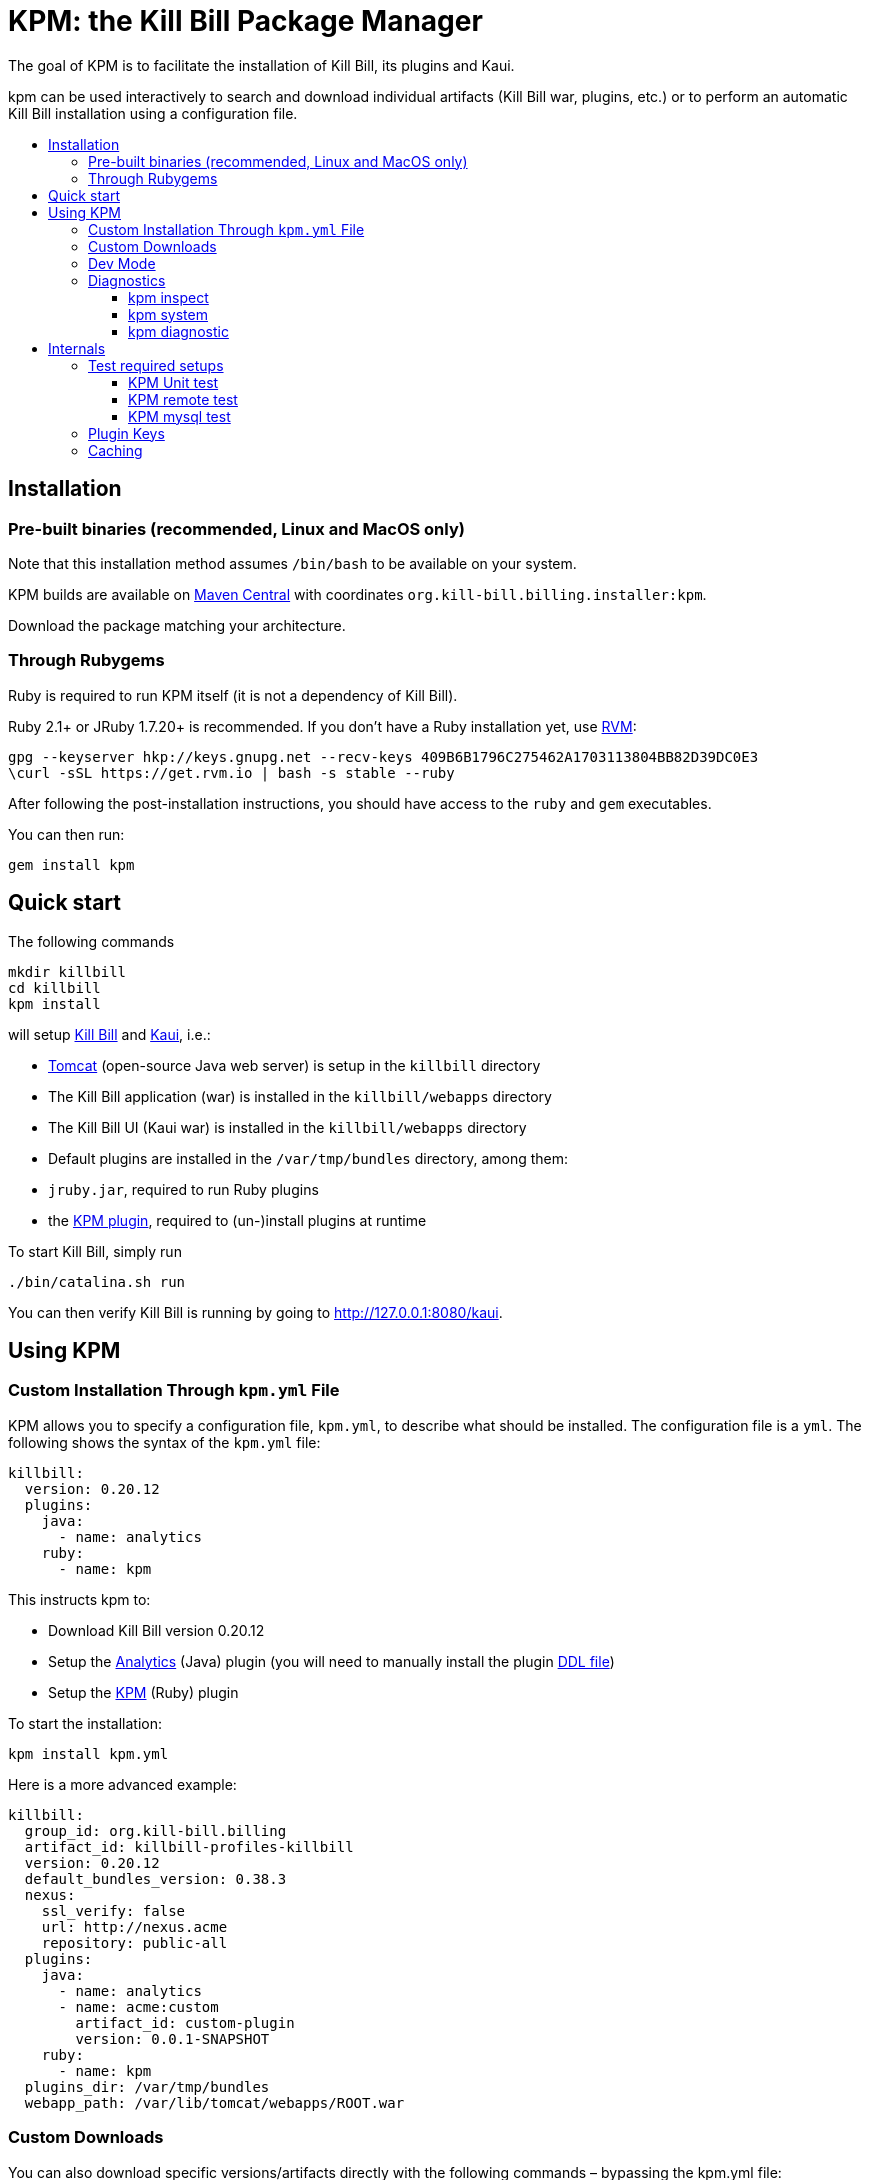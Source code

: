 :toc: macro
:toc-title:
:toclevels: 9

[[kpm-the-kill-bill-package-manager]]
# KPM: the Kill Bill Package Manager

The goal of KPM is to facilitate the installation of Kill Bill, its plugins and Kaui.

kpm can be used interactively to search and download individual artifacts (Kill Bill war, plugins, etc.) or to perform an automatic Kill Bill installation using a configuration file.

toc::[]

[[installation]]
## Installation

[[pre-built-binaries-recommended-linux-and-macos-only]]
### Pre-built binaries (recommended, Linux and MacOS only)

Note that this installation method assumes `/bin/bash` to be available on your system.

KPM builds are available on http://search.maven.org/#search%7Cga%7C1%7Cg%3A%22org.kill-bill.billing.installer%22%20AND%20a%3A%22kpm%22[Maven Central] with coordinates `org.kill-bill.billing.installer:kpm`.

Download the package matching your architecture.

[[through-rubygems]]
### Through Rubygems

Ruby is required to run KPM itself (it is not a dependency of Kill Bill).

Ruby 2.1+ or JRuby 1.7.20+ is recommended. If you don’t have a Ruby installation yet, use https://rvm.io/rvm/install[RVM]:

....
gpg --keyserver hkp://keys.gnupg.net --recv-keys 409B6B1796C275462A1703113804BB82D39DC0E3
\curl -sSL https://get.rvm.io | bash -s stable --ruby
....

After following the post-installation instructions, you should have access to the `ruby` and `gem` executables.

You can then run:

....
gem install kpm
....

[[quick-start]]
## Quick start

The following commands

....
mkdir killbill
cd killbill
kpm install
....

will setup https://github.com/killbill/killbill[Kill Bill] and https://github.com/killbill/killbill-admin-ui-standalone[Kaui], i.e.:

* http://tomcat.apache.org/[Tomcat] (open-source Java web server) is setup in the `killbill` directory
* The Kill Bill application (war) is installed in the `killbill/webapps` directory
* The Kill Bill UI (Kaui war) is installed in the `killbill/webapps` directory
* Default plugins are installed in the `/var/tmp/bundles` directory, among them:
* `jruby.jar`, required to run Ruby plugins
* the https://github.com/killbill/killbill-kpm-plugin[KPM plugin], required to (un-)install plugins at runtime

To start Kill Bill, simply run

....
./bin/catalina.sh run
....

You can then verify Kill Bill is running by going to http://127.0.0.1:8080/kaui.

[[using-kpm]]
## Using KPM

[[custom-installation-through-kpm.yml-file]]
### Custom Installation Through `kpm.yml` File

KPM allows you to specify a configuration file, `kpm.yml`, to describe what should be installed. The configuration file is a `yml`. The following shows the syntax of the `kpm.yml` file:

....
killbill:
  version: 0.20.12
  plugins:
    java:
      - name: analytics
    ruby:
      - name: kpm
....

This instructs kpm to:

* Download Kill Bill version 0.20.12
* Setup the https://github.com/killbill/killbill-analytics-plugin[Analytics] (Java) plugin (you will need to manually install the plugin https://github.com/killbill/killbill-analytics-plugin/blob/master/src/main/resources/org/killbill/billing/plugin/analytics/ddl.sql[DDL file])
* Setup the https://github.com/killbill/killbill-kpm-plugin[KPM] (Ruby) plugin

To start the installation:

....
kpm install kpm.yml
....

Here is a more advanced example:

....
killbill:
  group_id: org.kill-bill.billing
  artifact_id: killbill-profiles-killbill
  version: 0.20.12
  default_bundles_version: 0.38.3
  nexus:
    ssl_verify: false
    url: http://nexus.acme
    repository: public-all
  plugins:
    java:
      - name: analytics
      - name: acme:custom
        artifact_id: custom-plugin
        version: 0.0.1-SNAPSHOT
    ruby:
      - name: kpm
  plugins_dir: /var/tmp/bundles
  webapp_path: /var/lib/tomcat/webapps/ROOT.war
....

[[custom-downloads]]
### Custom Downloads

You can also download specific versions/artifacts directly with the following commands – bypassing the kpm.yml file:

* `kpm pull_kaui_war <version>`
* `kpm pull_kb_server_war <version>`
* `kpm install_ruby_plugin plugin-key <kb-version>`
* `kpm install_java_plugin plugin-key <kb-version>`

For more details see `kpm help`.

Note: previous plugin versions aren't cleaned up by default to facilitate rollbacks. If your deployment is stateful, unused, old plugin versions will slow the Kill Bill startup time. To cleanup these entries, use `kpm cleanup` which will delete all non-default plugin versions.

[[dev-mode]]
### Dev Mode

If you are a developer and either modifying an existing plugin or creating a new plugin, KPM can be used to install the code of your plugin. Before going further, make sure you read the http://docs.killbill.io/latest/plugin_development.html[Plugin Development Documentation] first.

Let’s assume you are modifying the code for the (Ruby) CyberSource plugin. You would have to first build the plugin package, and then you could use KPM to install the plugin. We suggest you specify a `plugin_key` with a namespace `dev:` to make it clear this is not a released version.

....
kpm install_ruby_plugin 'dev:cybersource' --from-source-file="<PATH_TO>/killbill-cybersource-3.3.0.tar.gz"
....

Let’s assume now that you are modifying the code for the (Java) Adyen plugin. The plugin first needs to be built using the `maven-bundle-plugin` to produce the OSGI jar under the `target` directory. Then, this `jar` can be installed using KPM (you would also need to specify a version here since the archive does not embed any metadata, unlike Ruby plugins packages). The same applies with regard to the `plugin_key` where we suggest to specify a namespace `dev:`.

....
kpm install_java_plugin 'dev:adyen' --from-source-file="<PATH_TO>/adyen-plugin-0.3.2-SNAPSHOT.jar" --version="0.3.2"
....

[[diagnostics]]
### Diagnostics

[[kpm-inspect]]
#### kpm inspect

The command `kpm inspect` can be used to see which plugins have been installed.

Note: in the case of `dev` plugins, most of the information related to `GROUP ID`, `ARTIFACT ID`, `PACKAGING` and `SHA1` will be missing because no real download occurred.

Finally, when it is time to use a released version of a plugin, we first recommend to uninstall the `dev` version, by using the `kpm uninstall` command and using the `plugin_key`, and then installing the released version. For instance the following sequence could happen:

....

> kpm inspect
_______________________________________________________________________________________________________________________________________________________
|          PLUGIN NAME |  PLUGIN KEY | TYPE |                          GROUP ID |        ARTIFACT ID | PACKAGING | VERSIONS sha1=[], def=(*), del=(x) |
_______________________________________________________________________________________________________________________________________________________
| killbill-cybersource | cybersource | ruby | org.kill-bill.billing.plugin.ruby | cybersource-plugin |    tar.gz |                 4.0.2[e0901f..](*) |
|                adyen |   dev:adyen | java |                               ??? |                ??? |       ??? |                      0.3.2[???](*) |
_______________________________________________________________________________________________________________________________________________________
....

[[kpm-system]]
#### kpm system

The command `kpm system` is a superset of the `inspect` command. In addition to plugins information, the command will return details about the Kill Bill and Kaui installation, Java and Ruby environment, details about the OS, CPU, Memory and disks, entropy available, etc.

Note: for non-standard deployments, you will need to tell KPM the location of the Kill Bill and Kaui webapp (see `kpm help system`).

[[kpm-diagnostic]]
#### kpm diagnostic

The command `kpm diagnostic` is a superset of the `system` command. It will connect to your Kill Bill instance to gather tenant configuration information and account data (if a specific account is specified) and will gather all log files.

You will need to instruct KPM how to connect to your Kill Bill instance (see `kpm help diagnostic`).

[[internals]]
## Internals

[[test-required-setups]]
### Test required setups

There are 3 suites of tests for KPM (see `rake -T`):

* `rake test:spec` : Fast suite of unit tests
* `rake test:remote:spec` : Test suite that relies on maven artifacts
* `rake test:mysql:spec` : Test suite that requires an instance of Kill Bill server running and a properly setup database

[[kpm-unit-test]]
#### KPM Unit test

Unit tests don’t require any third party system or configuration.

[[kpm-remote-test]]
#### KPM remote test

Test suite that verifies the following:

* KPM `install` command by pulling artifacts from maven repository
* KPM `migration` command. This requires setting the `TOKEN` system property with a valid GITHUB api token.

[[kpm-mysql-test]]
#### KPM mysql test

Test suite that requires an instance of `mysql` running and verifies the following:

* KPM `account` command: The `account_spec.yml` file needs to be modified with correct credentials and user must have correct privileges; also the database schema must not exist. In addition, one must start an instance of a Kill Bill server

[[plugin-keys]]
### Plugin Keys

In the `kpm.yml` example provided above, the plugins are named using their `pluginKey` (the value for the `name` in the `kpm.yml`) . The `pluginKey` is the identifier for the plugin: * For plugins maintained by the Kill Bill team, this identifier matches the key in the https://github.com/killbill/killbill-cloud/blob/master/kpm/lib/kpm/plugins_directory.yml[file based repository] of well-known plugins * For other plugins, this key is either specified when installing the plugin through api call, or default to the `pluginName`. For more information, please refer to the Plugin Developer Guide.

[[caching]]
### Caching

KPM relies on the `kpm.yml` file to know what to install, and as it installs the pieces, it keeps track of what was installed so that if it is invoked again, it does not download again the same binaries. The generic logic associated with that file is the following:

1.  When installing a binary (`war`, `jar`, `tar.gz`, ...), KPM will download both the binary and the `sha1` from the server, compute the `sha1` for the binary and compare the two (verify that binary indeed matches its remote `sha1`). Then, the binary is installed and `sha1.yml` file is updated. The `sha1` entry in that `sha1.yml` file will now represent the local `sha1` version (note that for `tar.gz` binaries which have been uncompressed, the local `sha1` is not anymore easily recomputable).
2.  When attempting to download again the same binary, KPM will compare the value in the `sha1.yml` and the one on the remote server and if those match, it will not download the binary again.

There are some non standard scenario that could occur in case of users tampering with the data (or remove server unavailable):

* Remote `sha1` is not available: Binary will be downloaded again (and no `sha1` check can be performed)
* `sha1.yml` does not exist: Binary will be downloaded again
* `sha1` entry in the `sha1.yml` exists but has the special value `SKIP` : Binary will _not_ be downloaded again
* Binary does not exist on the file system (or has been replaced with something else): KPM will ignore. Note that correct way to remove plugins is to use the `KPM uninstall` command.

Notes:

* You can override that behavior with the `--force-download` switch
* When `--force-download` is specified (`false` by default), network access to a Nexus instance is required. Otherwise, downloads are idempotent even if no outbound networking is allowed (on initial download, the Nexus metadata is cached in the `sha1.yml` file which is re-used on subsequent installation if no outbound networking is allowed -- by default, KPM will try to get the latest metadata from Nexus though)
